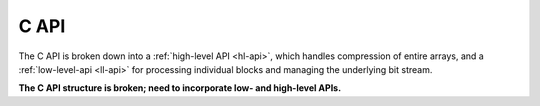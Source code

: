 .. _api:

C API
=====

The C API is broken down into a :ref:`high-level API <hl-api>`,
which handles compression of entire arrays, and a
:ref:`low-level-api <ll-api>` for processing individual blocks
and managing the underlying bit stream.

**The C API structure is broken; need to incorporate low- and high-level APIs.**
